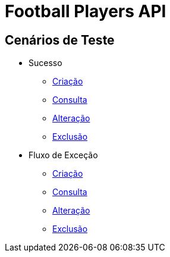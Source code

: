 
= Football Players API

== *Cenários de Teste*

* Sucesso
** link:success_create_case.html[Criação]
** link:success_read_case.html[Consulta]
** link:success_update_case.html[Alteração]
** link:success_delete_case.html[Exclusão]
* Fluxo de Exceção
** link:fail_create_case.html[Criação]
** link:fail_read_case.html[Consulta]
** link:fail_update_case.html[Alteração]
** link:fail_delete_case.html[Exclusão]

